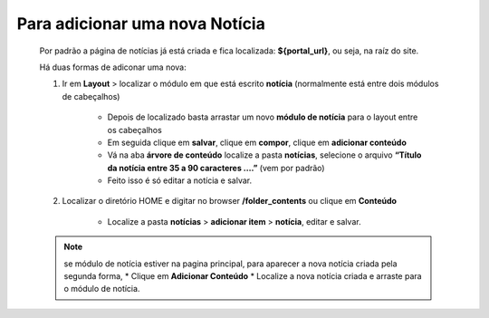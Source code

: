 Para adicionar uma nova Notícia
===============================

	Por padrão a página de notícias já está criada e fica localizada: **${portal_url}**, ou seja, na raíz do site.

	Há duas formas de adiconar uma nova:

	1. Ir em **Layout** > localizar o módulo em que está escrito **notícia** (normalmente está entre dois módulos de cabeçalhos)
	
		* Depois de localizado basta arrastar um novo **módulo de notícia** para o layout entre os cabeçalhos
		* Em seguida clique em **salvar**, clique em **compor**, clique em **adicionar conteúdo**
		* Vá na aba **árvore de conteúdo** localize a pasta **notícias**, selecione o arquivo **“Título da notícia entre 35 a 90 caracteres ….”** (vem por padrão)
		* Feito isso é só editar a notícia e salvar.
		  
	2. Localizar o diretório HOME e digitar no browser **/folder_contents** ou clique em **Conteúdo**
	   
	    * Localize a pasta **notícias** > **adicionar item** > **notícia**, editar e salvar.
	      
	.. note:: se módulo de notícia estiver na pagina principal, para aparecer a nova notícia criada pela segunda forma, 
		* Clique em **Adicionar Conteúdo**
		* Localize a nova notícia criada e arraste para o módulo de notícia.
